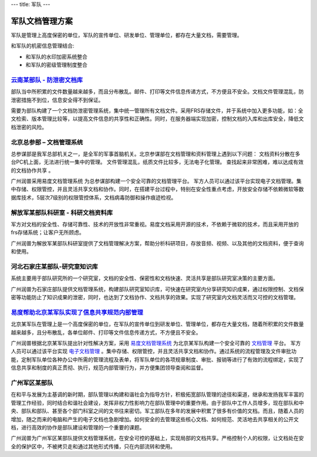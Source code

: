 ---
title: 军队
---

=======================
军队文档管理方案
=======================

军队是管理上高度保密的单位，军队的宣传单位、研发单位、管理单位，都存在大量文档，需要管理。

和军队的机密信息管理结合:

- 和军队的水印加密系统整合
- 和军队的密级管理制度整合


`云南某部队 - 防泄密文档库`_
-------------------------------------------------
.. image:: img/yunnanbudui.png
   :class: float-right

部队当中所积累的文件数量越来越多，而且分布散乱。邮件、打印等文件信息传递方式，不方便且不安全。文档文件管理混乱，防泄密措施不到位，信息安全得不到保证。

需要为部队构建了一个文档防泄密管理系统，集中统一管理所有文档文件。采用FRS存储文件，并于系统中加入更多功能，如：全文检索、版本管理比较等，以提高文件信息的共享性和正确性。同时，在服务器端实现加密，控制文档的入库和出库安全，降低文档泄密的风险。


北京总参部 – 文档管理系统
-------------------------------------------------

.. image:: img/zongcan.gif
   :class: float-right

总参谋部是我军总部机关之一，是全军的军事首脑机关。北京参谋部在文档管理和资料管理上遇到以下问题： 
文档资料分散在多台PC机上面，无法进行统一集中的管理。 
文件管理混乱，纸质文件比较多，无法电子化管理。 
查找起来非常困难，难以达成有效的文档协作共享 。 

广州润普采用易度文档管理系统 为总参谋部构建一个安全可靠的文档管理平台。 
军方人员可以通过该平台实现电子文档管理。集中存储、权限管控，并且灵活共享文档和协作。同时，在搭建平台过程中，特别在安全性重点考虑，开放安全存储不依赖微软等数据库技术，5层次7级别的权限管控体系，文档病毒防御和操作痕迹检视。 


解放军某部队科研室 - 科研文档资料库
------------------------------------------------

.. image:: img/logo-jiefang.gif
   :class: float-right

军方对文档的安全性、存储可靠性、技术的开放性非常重视。易度文档采用开源的技术，不依赖于微软的技术，而且采用开放的frs存储系统；让客户无所顾虑。

广州润普为解放军某部队科研室提供了文档管理解决方案，帮助分析科研项目，存放音频、视频、以及其他的文档资料，便于查询和使用。

河北石家庄某部队-研究室知识库
-------------------------------------------- 

.. image:: img/logo-hbsjz.gif
   :class: float-right

系统主要用于部队研究所的一个研究室，文档的安全性、保密性和文档快速、灵活共享是部队研究室决策的主要方面。

广州润普为石家庄部队提供文档管理系统，构建部队研究室知识库，可快速在研究室内分享研究知识成果，通过权限控制、文档保密等功能防止了知识成果的泄密，同时，也达到了文档协作、文档共享的效果。实现了研究室内文档灵活而又可控的文档管理。

.. _云南某部队 - 防泄密文档库: yunnanbudui.rst


`易度帮助北京某军队实现了信息共享规范内部管理 <beijing.rst>`_
-------------------------------------------------------------------------------
.. image:: img/logo-beijing.png
   :class: float-right

北京某军队在管理上是一个高度保密的单位，在军队的宣传单位到研发单位、管理单位，都存在大量文档，随着所积累的文件数量越来越多，且分布散乱，各单位邮件、打印等文件信息传递方式，不方便且不安全。

广州润普根据北京某军队提出针对性解决方案，采用 `易度文档管理系统 <http://www.edodocs.com>`_ 为北京某军队构建一个安全可靠的 `文档管理 <http://www.edodocs.com>`_ 平台。 军方人员可以通过该平台实现 `电子文档管理 <http://www.edodocs.com>`_ 。集中存储、权限管控，并且灵活共享文档和协作。通过系统的流程管理及文件审批功能，定制军队单位各种办公中所需的管理流程及表单，将军队单位的各项规章制度、审批、报销等进行了有效的流程绑定，实现了信息共享和制度的真正贯彻、执行，规范内部管理行为，并方便集团领导查阅和监督。

广州军区某部队
-------------------------------------------------

.. image:: 1.jpg
   :class: float-right

在和平与发展为主基调的新时期，部队管理以构建和谐社会为指导方针，积极拓宽部队管理的途径和渠道，继承和发扬我军丰富的管理工作经验，同时结合和谐社会建设，发挥非权力性影响力在部队管理中的重要作用。由于部队中工作人员增多，现在部队和中央、部队和部队、甚至各个部门科室之间的文书往来密切。军工部队在多年的发展中积累了很多有价值的文档。而且，随着人员的增加，随之而来的电脑和产生的电子文档也急剧增加。如何安全的去管理这些核心文档、如何规范、灵活地去共享相关的公开文档，进行高效的协作是部队建设和管理的一个重要的课题。 

广州润普为广州军区某部队提供文档管理系统，在安全可控的基础上，实现局部的文档共享。严格控制个人的权限，让文档处在安全的保护区中，不被拷贝走和通过其他形式传播，只在内部流转和使用。
